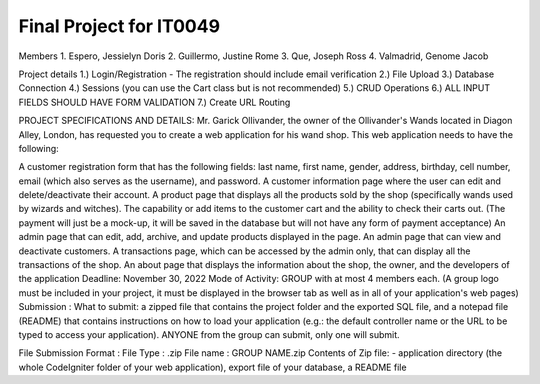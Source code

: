 ###################
Final Project for IT0049
###################

Members
1. Espero, Jessielyn Doris
2. Guillermo, Justine Rome
3. Que, Joseph Ross
4. Valmadrid, Genome Jacob


Project details
1.) Login/Registration	- The registration should include email verification
2.) File Upload	
3.) Database Connection	
4.) Sessions (you can use the Cart class but is not recommended)	
5.) CRUD Operations	
6.) ALL INPUT FIELDS SHOULD HAVE FORM VALIDATION
7.) Create URL Routing	


PROJECT SPECIFICATIONS AND DETAILS:	
Mr. Garick Ollivander, the owner of the Ollivander's Wands located in Diagon Alley, London, has requested you to create a web application for his wand shop. This web application needs to have the following:

A customer registration form that has the following fields: last name, first name, gender, address, birthday, cell number, email (which also serves as the username), and password.
A customer information page where the user can edit and delete/deactivate their account.
A product page that displays all the products sold by the shop (specifically wands used by wizards and witches).
The capability or add items to the customer cart and the ability to check their carts out. (The payment will just be a mock-up, it will be saved in the database but will not have any form of payment acceptance)
An admin page that can edit, add, archive, and update products displayed in the page.
An admin page that can view and deactivate customers.
A transactions page, which can be accessed by the admin only, that can display all the transactions of the shop.
An about page that displays the information about the shop, the owner, and the developers of the application
Deadline:	November 30, 2022
Mode of Activity:	GROUP with at most 4 members each. (A group logo must be included in your project, it must be displayed in the browser tab as well as in all of your application's web pages)
Submission :	
What to submit: a zipped file that contains the project folder and the exported SQL file, and a notepad file (README) that contains instructions on how to load your application (e.g.: the default controller name or the URL to be typed to access your application). ANYONE from the group can submit, only one will submit.

File Submission Format :	File Type : .zip File name : GROUP NAME.zip
Contents of Zip file:	- application directory (the whole CodeIgniter folder of your web application), export file of your database, a README file
